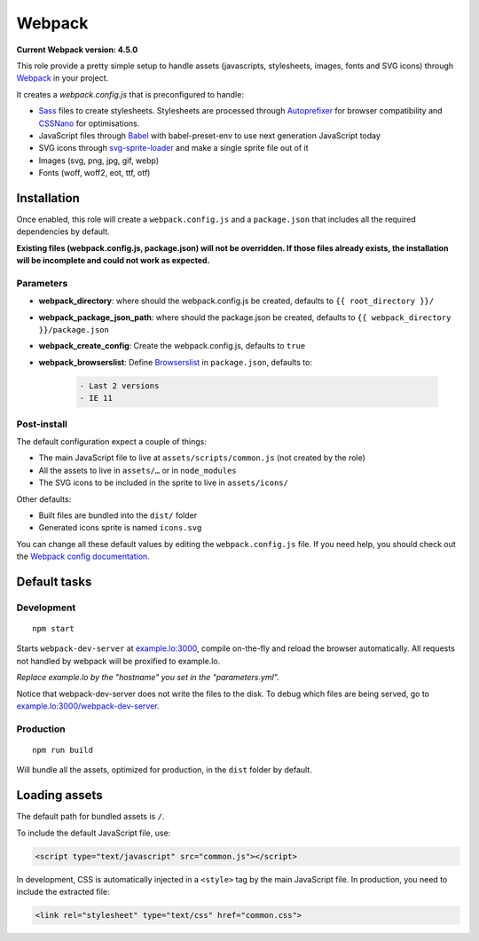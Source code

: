 *******
Webpack
*******

**Current Webpack version: 4.5.0**

This role provide a pretty simple setup to handle assets (javascripts, stylesheets, images, fonts and SVG icons) through `Webpack <https://webpack.js.org/>`_ in your project.

It creates a `webpack.config.js` that is preconfigured to handle:

- `Sass <https://sass-lang.com/>`_ files to create stylesheets. Stylesheets are processed through `Autoprefixer <https://github.com/postcss/autoprefixer>`_ for browser compatibility and `CSSNano <http://cssnano.co/>`_ for optimisations.
- JavaScript files through `Babel <https://babeljs.io/>`_ with babel-preset-env to use next generation JavaScript today
- SVG icons through `svg-sprite-loader <https://github.com/kisenka/svg-sprite-loader>`_ and make a single sprite file out of it
- Images (svg, png, jpg, gif, webp)
- Fonts (woff, woff2, eot, ttf, otf)


Installation
------------

Once enabled, this role will create a ``webpack.config.js`` and a ``package.json`` that includes all the required dependencies by default.

**Existing files (webpack.config.js, package.json) will not be overridden. If those files already exists, the installation will be incomplete and could not work as expected.**

Parameters
~~~~~~~~~~

- **webpack_directory**: where should the webpack.config.js be created, defaults to ``{{ root_directory }}/``
- **webpack_package_json_path**: where should the package.json be created, defaults to ``{{ webpack_directory }}/package.json``
- **webpack_create_config**: Create the webpack.config.js, defaults to ``true``
- **webpack_browserslist**: Define `Browserslist <https://github.com/ai/browserslist>`__ in ``package.json``, defaults to:

    .. code-block:: yaml

       - Last 2 versions
       - IE 11

Post-install
~~~~~~~~~~~~

The default configuration expect a couple of things:

- The main JavaScript file to live at ``assets/scripts/common.js`` (not created by the role)
- All the assets to live in ``assets/…`` or in ``node_modules``
- The SVG icons to be included in the sprite to live in ``assets/icons/``

Other defaults:

- Built files are bundled into the ``dist/`` folder
- Generated icons sprite is named ``icons.svg``

You can change all these default values by editing the ``webpack.config.js`` file. If you need help, you should check out the `Webpack config documentation <https://webpack.js.org/configuration/>`_.


Default tasks
-------------

Development
~~~~~~~~~~~

::

    npm start

Starts ``webpack-dev-server`` at `example.lo:3000 <http://example.lo:3000>`_, compile on-the-fly and reload the browser automatically. All requests not handled by webpack will be proxified to example.lo.

*Replace example.lo by the "hostname" you set in the "parameters.yml".*

Notice that webpack-dev-server does not write the files to the disk. To debug which files are being served, go to `example.lo:3000/webpack-dev-server <http://example.lo:3000/webpack-dev-server>`_.

Production
~~~~~~~~~~

::

    npm run build

Will bundle all the assets, optimized for production, in the ``dist`` folder by default.


Loading assets
--------------

The default path for bundled assets is ``/``.

To include the default JavaScript file, use:

.. code-block:: html

    <script type="text/javascript" src="common.js"></script>

In development, CSS is automatically injected in a ``<style>`` tag by the main JavaScript file. In production, you need to include the extracted file:

.. code-block:: html

    <link rel="stylesheet" type="text/css" href="common.css">
